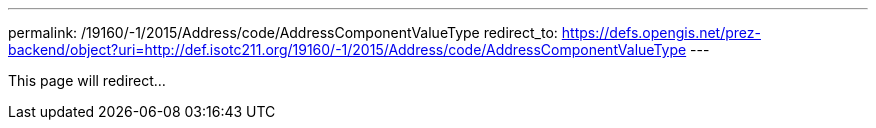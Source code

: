---
permalink: /19160/-1/2015/Address/code/AddressComponentValueType
redirect_to: https://defs.opengis.net/prez-backend/object?uri=http://def.isotc211.org/19160/-1/2015/Address/code/AddressComponentValueType
---

This page will redirect...
